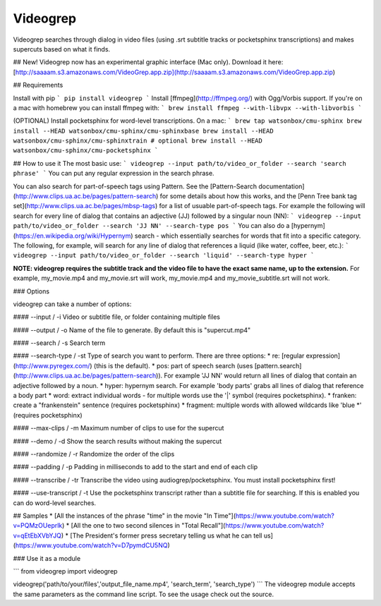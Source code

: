 Videogrep
=========

Videogrep searches through dialog in video files (using .srt subtitle tracks or pocketsphinx transcriptions) and makes supercuts based on what it finds.

## New!
Videogrep now has an experimental graphic interface (Mac only). Download it here: [http://saaaam.s3.amazonaws.com/VideoGrep.app.zip](http://saaaam.s3.amazonaws.com/VideoGrep.app.zip)

## Requirements

Install with pip
```
pip install videogrep
```
Install [ffmpeg](http://ffmpeg.org/) with Ogg/Vorbis support. If you're on a mac with homebrew you can install ffmpeg with:
```
brew install ffmpeg --with-libvpx --with-libvorbis
```

(OPTIONAL) Install pocketsphinx for word-level transcriptions. On a mac:
```
brew tap watsonbox/cmu-sphinx
brew install --HEAD watsonbox/cmu-sphinx/cmu-sphinxbase
brew install --HEAD watsonbox/cmu-sphinx/cmu-sphinxtrain # optional
brew install --HEAD watsonbox/cmu-sphinx/cmu-pocketsphinx
```

## How to use it
The most basic use:
```
videogrep --input path/to/video_or_folder --search 'search phrase'
```
You can put any regular expression in the search phrase.

You can also search for part-of-speech tags using Pattern. See the [Pattern-Search documentation](http://www.clips.ua.ac.be/pages/pattern-search) for some details about how this works, and the [Penn Tree bank tag set](http://www.clips.ua.ac.be/pages/mbsp-tags) for a list of usuable part-of-speech tags. For example the following will search for every line of dialog that contains an adjective (JJ) followed by a singular noun (NN):
```
videogrep --input path/to/video_or_folder --search 'JJ NN' --search-type pos
```
You can also do a [hypernym](https://en.wikipedia.org/wiki/Hypernym) search - which essentially searches for words that fit into a specific category. The following, for example, will search for any line of dialog that references a liquid (like water, coffee, beer, etc.):
```
videogrep --input path/to/video_or_folder --search 'liquid' --search-type hyper
```

**NOTE: videogrep requires the subtitle track and the video file to have the exact same name, up to the extension.** For example, my_movie.mp4 and my_movie.srt will work, my_movie.mp4 and my_movie_subtitle.srt will not work.

### Options

videogrep can take a number of options:

#### --input / -i
Video or subtitle file, or folder containing multiple files

#### --output / -o
Name of the file to generate. By default this is "supercut.mp4"

#### --search / -s
Search term

#### --search-type / -st
Type of search you want to perform. There are three options:
* re: [regular expression](http://www.pyregex.com/) (this is the default).
* pos: part of speech search (uses [pattern.search](http://www.clips.ua.ac.be/pages/pattern-search)). For example 'JJ NN' would return all lines of dialog that contain an adjective followed by a noun.
* hyper: hypernym search. For example 'body parts' grabs all lines of dialog that reference a body part
* word: extract individual words - for multiple words use the '|' symbol (requires pocketsphinx).
* franken: create a "frankenstein" sentence (requires pocketsphinx)
* fragment: multiple words with allowed wildcards like 'blue \*' (requires pocketsphinx)

#### --max-clips / -m
Maximum number of clips to use for the supercut

#### --demo / -d
Show the search results without making the supercut

#### --randomize / -r
Randomize the order of the clips

#### --padding / -p
Padding in milliseconds to add to the start and end of each clip

#### --transcribe / -tr
Transcribe the video using audiogrep/pocketsphinx. You must install pocketsphinx first!

#### --use-transcript / -t
Use the pocketsphinx transcript rather than a subtitle file for searching. If this is enabled you can do
word-level searches.

## Samples
* [All the instances of the phrase "time" in the movie "In Time"](https://www.youtube.com/watch?v=PQMzOUeprlk)
* [All the one to two second silences in "Total Recall"](https://www.youtube.com/watch?v=qEtEbXVbYJQ)
* [The President's former press secretary telling us what he can tell us](https://www.youtube.com/watch?v=D7pymdCU5NQ)

### Use it as a module

```
from videogrep import videogrep

videogrep('path/to/your/files','output_file_name.mp4', 'search_term', 'search_type')
```
The videogrep module accepts the same parameters as the command line script. To see the usage check out the source.


